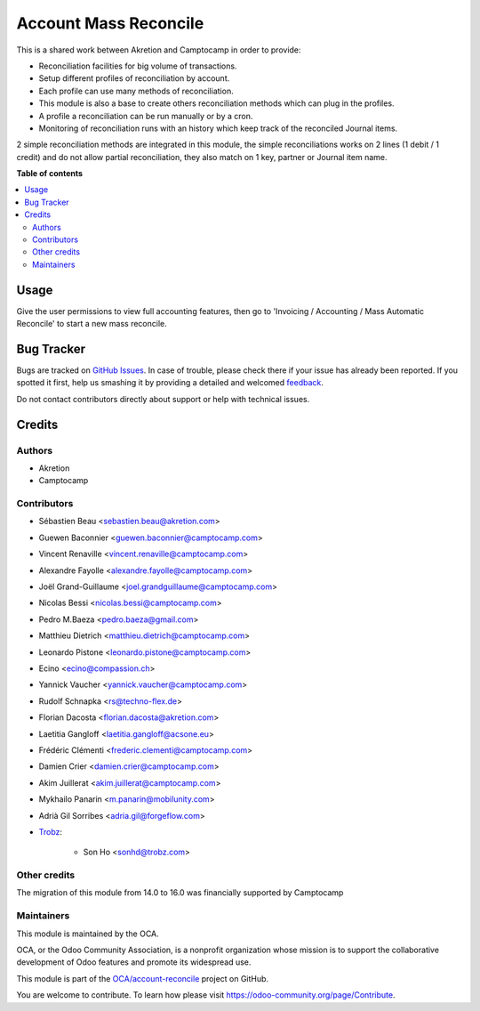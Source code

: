 ======================
Account Mass Reconcile
======================

.. !!!!!!!!!!!!!!!!!!!!!!!!!!!!!!!!!!!!!!!!!!!!!!!!!!!!
   !! This file is generated by oca-gen-addon-readme !!
   !! changes will be overwritten.                   !!
   !!!!!!!!!!!!!!!!!!!!!!!!!!!!!!!!!!!!!!!!!!!!!!!!!!!!

.. |badge1| image:: https://img.shields.io/badge/maturity-Beta-yellow.png
    :target: https://odoo-community.org/page/development-status
    :alt: Beta
.. |badge2| image:: https://img.shields.io/badge/licence-AGPL--3-blue.png
    :target: http://www.gnu.org/licenses/agpl-3.0-standalone.html
    :alt: License: AGPL-3
.. |badge3| image:: https://img.shields.io/badge/github-OCA%2Faccount--reconcile-lightgray.png?logo=github
    :target: https://github.com/OCA/account-reconcile/tree/16.0/account_mass_reconcile
    :alt: OCA/account-reconcile
.. |badge4| image:: https://img.shields.io/badge/weblate-Translate%20me-F47D42.png
    :target: https://translation.odoo-community.org/projects/account-reconcile-16-0/account-reconcile-16-0-account_mass_reconcile
    :alt: Translate me on Weblate
.. |badge5| image:: https://img.shields.io/badge/runbot-Try%20me-875A7B.png
    :target: https://runbot.odoo-community.org/runbot/98/16.0
    :alt: Try me on Runbot

|badge1| |badge2| |badge3| |badge4| |badge5| 

This is a shared work between Akretion and Camptocamp
in order to provide:

- Reconciliation facilities for big volume of transactions.
- Setup different profiles of reconciliation by account.
- Each profile can use many methods of reconciliation.
- This module is also a base to create others
  reconciliation methods which can plug in the profiles.
- A profile a reconciliation can be run manually
  or by a cron.
- Monitoring of reconciliation runs with an history
  which keep track of the reconciled Journal items.

2 simple reconciliation methods are integrated
in this module, the simple reconciliations works
on 2 lines (1 debit / 1 credit) and do not allow
partial reconciliation, they also match on 1 key,
partner or Journal item name.

**Table of contents**

.. contents::
   :local:

Usage
=====

Give the user permissions to view full accounting features, then go to
'Invoicing / Accounting / Mass Automatic Reconcile' to start a new mass
reconcile.

Bug Tracker
===========

Bugs are tracked on `GitHub Issues <https://github.com/OCA/account-reconcile/issues>`_.
In case of trouble, please check there if your issue has already been reported.
If you spotted it first, help us smashing it by providing a detailed and welcomed
`feedback <https://github.com/OCA/account-reconcile/issues/new?body=module:%20account_mass_reconcile%0Aversion:%2016.0%0A%0A**Steps%20to%20reproduce**%0A-%20...%0A%0A**Current%20behavior**%0A%0A**Expected%20behavior**>`_.

Do not contact contributors directly about support or help with technical issues.

Credits
=======

Authors
~~~~~~~

* Akretion
* Camptocamp

Contributors
~~~~~~~~~~~~

* Sébastien Beau <sebastien.beau@akretion.com>
* Guewen Baconnier <guewen.baconnier@camptocamp.com>
* Vincent Renaville <vincent.renaville@camptocamp.com>
* Alexandre Fayolle <alexandre.fayolle@camptocamp.com>
* Joël Grand-Guillaume <joel.grandguillaume@camptocamp.com>
* Nicolas Bessi <nicolas.bessi@camptocamp.com>
* Pedro M.Baeza <pedro.baeza@gmail.com>
* Matthieu Dietrich <matthieu.dietrich@camptocamp.com>
* Leonardo Pistone <leonardo.pistone@camptocamp.com>
* Ecino <ecino@compassion.ch>
* Yannick Vaucher <yannick.vaucher@camptocamp.com>
* Rudolf Schnapka <rs@techno-flex.de>
* Florian Dacosta <florian.dacosta@akretion.com>
* Laetitia Gangloff <laetitia.gangloff@acsone.eu>
* Frédéric Clémenti <frederic.clementi@camptocamp.com>
* Damien Crier <damien.crier@camptocamp.com>
* Akim Juillerat <akim.juillerat@camptocamp.com>
* Mykhailo Panarin <m.panarin@mobilunity.com>
* Adrià Gil Sorribes <adria.gil@forgeflow.com>
* `Trobz <https://trobz.com>`_:

    * Son Ho <sonhd@trobz.com>

Other credits
~~~~~~~~~~~~~

The migration of this module from 14.0 to 16.0 was financially supported by Camptocamp

Maintainers
~~~~~~~~~~~

This module is maintained by the OCA.

.. image:: https://odoo-community.org/logo.png
   :alt: Odoo Community Association
   :target: https://odoo-community.org

OCA, or the Odoo Community Association, is a nonprofit organization whose
mission is to support the collaborative development of Odoo features and
promote its widespread use.

This module is part of the `OCA/account-reconcile <https://github.com/OCA/account-reconcile/tree/16.0/account_mass_reconcile>`_ project on GitHub.

You are welcome to contribute. To learn how please visit https://odoo-community.org/page/Contribute.
